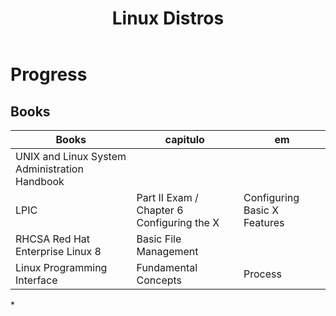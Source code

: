#+TITLE: Linux Distros

* Progress
** Books
| Books                                         | capitulo                                   | em                           |
|-----------------------------------------------+--------------------------------------------+------------------------------|
| UNIX and Linux System Administration Handbook |                                            |                              |
| LPIC                                          | Part II Exam / Chapter 6 Configuring the X | Configuring Basic X Features |
| RHCSA Red Hat Enterprise Linux 8              | Basic File Management                      |                              |
| Linux Programming Interface                   | Fundamental Concepts                       | Process                      |

*
